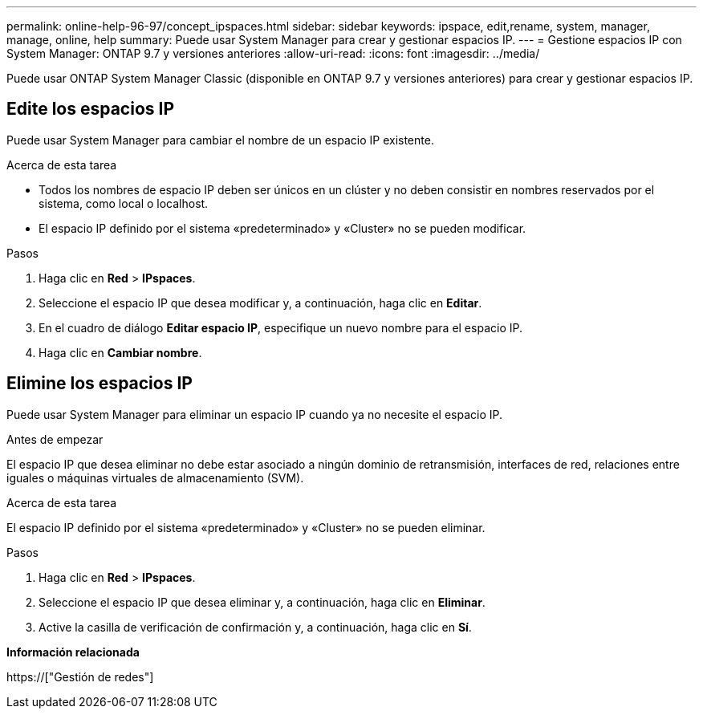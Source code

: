 ---
permalink: online-help-96-97/concept_ipspaces.html 
sidebar: sidebar 
keywords: ipspace, edit,rename, system, manager, manage, online, help 
summary: Puede usar System Manager para crear y gestionar espacios IP. 
---
= Gestione espacios IP con System Manager: ONTAP 9.7 y versiones anteriores
:allow-uri-read: 
:icons: font
:imagesdir: ../media/


[role="lead"]
Puede usar ONTAP System Manager Classic (disponible en ONTAP 9.7 y versiones anteriores) para crear y gestionar espacios IP.



== Edite los espacios IP

Puede usar System Manager para cambiar el nombre de un espacio IP existente.

.Acerca de esta tarea
* Todos los nombres de espacio IP deben ser únicos en un clúster y no deben consistir en nombres reservados por el sistema, como local o localhost.
* El espacio IP definido por el sistema «predeterminado» y «Cluster» no se pueden modificar.


.Pasos
. Haga clic en *Red* > *IPspaces*.
. Seleccione el espacio IP que desea modificar y, a continuación, haga clic en *Editar*.
. En el cuadro de diálogo *Editar espacio IP*, especifique un nuevo nombre para el espacio IP.
. Haga clic en *Cambiar nombre*.




== Elimine los espacios IP

Puede usar System Manager para eliminar un espacio IP cuando ya no necesite el espacio IP.

.Antes de empezar
El espacio IP que desea eliminar no debe estar asociado a ningún dominio de retransmisión, interfaces de red, relaciones entre iguales o máquinas virtuales de almacenamiento (SVM).

.Acerca de esta tarea
El espacio IP definido por el sistema «predeterminado» y «Cluster» no se pueden eliminar.

.Pasos
. Haga clic en *Red* > *IPspaces*.
. Seleccione el espacio IP que desea eliminar y, a continuación, haga clic en *Eliminar*.
. Active la casilla de verificación de confirmación y, a continuación, haga clic en *Sí*.


*Información relacionada*

https://["Gestión de redes"]
